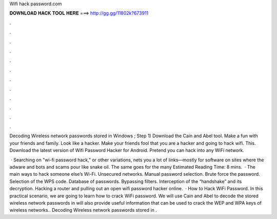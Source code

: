 Wifi hack password.com



𝐃𝐎𝐖𝐍𝐋𝐎𝐀𝐃 𝐇𝐀𝐂𝐊 𝐓𝐎𝐎𝐋 𝐇𝐄𝐑𝐄 ===> http://gg.gg/11802k?673911



.



.



.



.



.



.



.



.



.



.



.



.

Decoding Wireless network passwords stored in Windows ; Step 1) Download the Cain and Abel tool. Make a fun with your friends and family. Look like a hacker. Make your friends fool that you are a hacker and going to hack wifi. This. Download the latest version of Wifi Password Hacker for Android. Pretend you can hack into any WiFi network.

 · Searching on "wi-fi password hack," or other variations, nets you a lot of links—mostly for software on sites where the adware and bots and scams pour like snake oil. The same goes for the many Estimated Reading Time: 8 mins.  · The main ways to hack someone else’s Wi-Fi. Unsecured networks. Manual password selection. Brute force the password. Selection of the WPS code. Database of passwords. Bypassing filters. Interception of the “handshake” and its decryption. Hacking a router and pulling out an open wifi password hacker online.  · How to Hack WiFi Password. In this practical scenario, we are going to learn how to crack WiFi password. We will use Cain and Abel to decode the stored wireless network passwords in  will also provide useful information that can be used to crack the WEP and WPA keys of wireless networks.. Decoding Wireless network passwords stored in .
